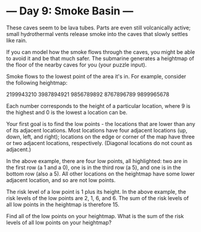* --- Day 9: Smoke Basin ---

   These caves seem to be lava tubes. Parts are even still volcanically
   active; small hydrothermal vents release smoke into the caves that slowly
   settles like rain.

   If you can model how the smoke flows through the caves, you might be able
   to avoid it and be that much safer. The submarine generates a heightmap of
   the floor of the nearby caves for you (your puzzle input).

   Smoke flows to the lowest point of the area it's in. For example, consider
   the following heightmap:

 2199943210
 3987894921
 9856789892
 8767896789
 9899965678

   Each number corresponds to the height of a particular location, where 9 is
   the highest and 0 is the lowest a location can be.

   Your first goal is to find the low points - the locations that are lower
   than any of its adjacent locations. Most locations have four adjacent
   locations (up, down, left, and right); locations on the edge or corner of
   the map have three or two adjacent locations, respectively. (Diagonal
   locations do not count as adjacent.)

   In the above example, there are four low points, all highlighted: two are
   in the first row (a 1 and a 0), one is in the third row (a 5), and one is
   in the bottom row (also a 5). All other locations on the heightmap have
   some lower adjacent location, and so are not low points.

   The risk level of a low point is 1 plus its height. In the above example,
   the risk levels of the low points are 2, 1, 6, and 6. The sum of the risk
   levels of all low points in the heightmap is therefore 15.

   Find all of the low points on your heightmap. What is the sum of the risk
   levels of all low points on your heightmap?

